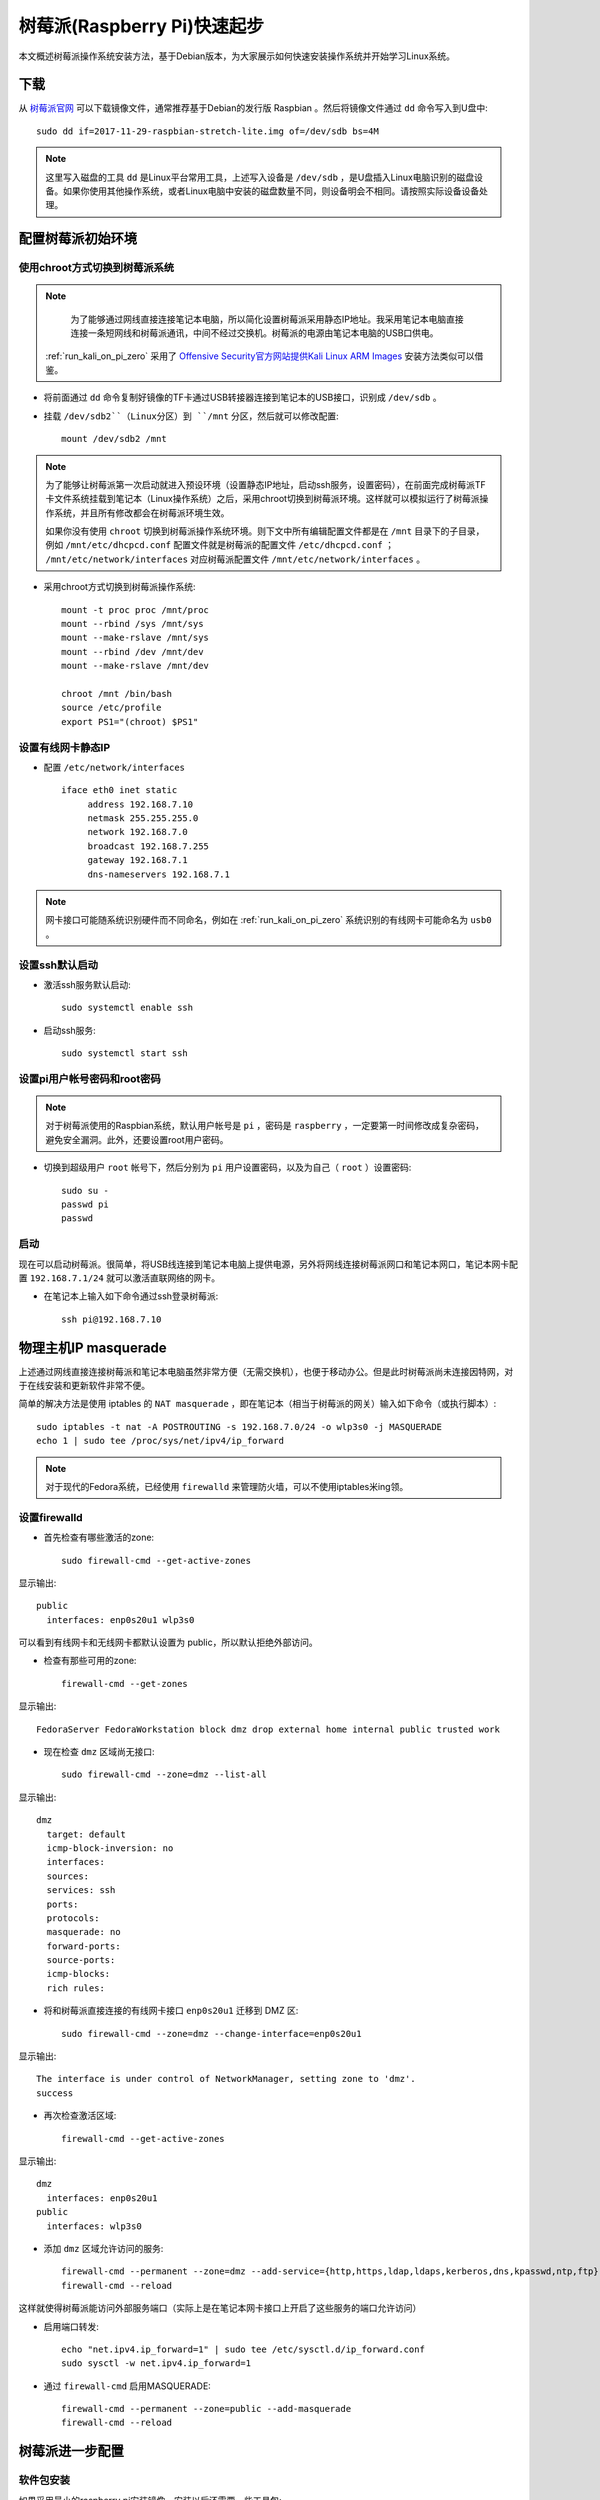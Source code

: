 .. _pi_quick_start:

===============================
树莓派(Raspberry Pi)快速起步
===============================

本文概述树莓派操作系统安装方法，基于Debian版本，为大家展示如何快速安装操作系统并开始学习Linux系统。

下载
========

从 `树莓派官网 <https://www.raspberrypi.org/>`_ 可以下载镜像文件，通常推荐基于Debian的发行版 Raspbian 。然后将镜像文件通过 ``dd`` 命令写入到U盘中::

   sudo dd if=2017-11-29-raspbian-stretch-lite.img of=/dev/sdb bs=4M

.. note::

   这里写入磁盘的工具 ``dd`` 是Linux平台常用工具，上述写入设备是 ``/dev/sdb`` ，是U盘插入Linux电脑识别的磁盘设备。如果你使用其他操作系统，或者Linux电脑中安装的磁盘数量不同，则设备明会不相同。请按照实际设备设备处理。

配置树莓派初始环境
===================

使用chroot方式切换到树莓派系统
--------------------------------------

.. note::

   为了能够通过网线直接连接笔记本电脑，所以简化设置树莓派采用静态IP地址。我采用笔记本电脑直接连接一条短网线和树莓派通讯，中间不经过交换机。树莓派的电源由笔记本电脑的USB口供电。

  :ref:`run_kali_on_pi_zero` 采用了 `Offensive Security官方网站提供Kali Linux ARM Images <https://www.offensive-security.com/kali-linux-arm-images/>`_ 安装方法类似可以借鉴。

- 将前面通过 ``dd`` 命令复制好镜像的TF卡通过USB转接器连接到笔记本的USB接口，识别成 ``/dev/sdb`` 。

- 挂载 ``/dev/sdb2``（Linux分区）到 ``/mnt`` 分区，然后就可以修改配置::

   mount /dev/sdb2 /mnt

.. note::

   为了能够让树莓派第一次启动就进入预设环境（设置静态IP地址，启动ssh服务，设置密码），在前面完成树莓派TF卡文件系统挂载到笔记本（Linux操作系统）之后，采用chroot切换到树莓派环境。这样就可以模拟运行了树莓派操作系统，并且所有修改都会在树莓派环境生效。
   
   如果你没有使用 ``chroot`` 切换到树莓派操作系统环境。则下文中所有编辑配置文件都是在 ``/mnt`` 目录下的子目录，例如 ``/mnt/etc/dhcpcd.conf`` 配置文件就是树莓派的配置文件 ``/etc/dhcpcd.conf`` ； ``/mnt/etc/network/interfaces`` 对应树莓派配置文件 ``/mnt/etc/network/interfaces`` 。

- 采用chroot方式切换到树莓派操作系统::

   mount -t proc proc /mnt/proc
   mount --rbind /sys /mnt/sys
   mount --make-rslave /mnt/sys
   mount --rbind /dev /mnt/dev
   mount --make-rslave /mnt/dev
   
   chroot /mnt /bin/bash
   source /etc/profile
   export PS1="(chroot) $PS1"

设置有线网卡静态IP
------------------

- 配置 ``/etc/network/interfaces`` ::

   iface eth0 inet static
        address 192.168.7.10
        netmask 255.255.255.0
        network 192.168.7.0
        broadcast 192.168.7.255
        gateway 192.168.7.1
        dns-nameservers 192.168.7.1

.. note::

   网卡接口可能随系统识别硬件而不同命名，例如在 :ref:`run_kali_on_pi_zero` 系统识别的有线网卡可能命名为 ``usb0`` 。

设置ssh默认启动
----------------

- 激活ssh服务默认启动::

   sudo systemctl enable ssh

- 启动ssh服务::

   sudo systemctl start ssh

设置pi用户帐号密码和root密码
-------------------------------------

.. note::

   对于树莓派使用的Raspbian系统，默认用户帐号是 ``pi`` ，密码是 ``raspberry`` ，一定要第一时间修改成复杂密码，避免安全漏洞。此外，还要设置root用户密码。

- 切换到超级用户 ``root`` 帐号下，然后分别为 ``pi`` 用户设置密码，以及为自己（ ``root`` ）设置密码::

   sudo su -
   passwd pi
   passwd

启动
------

现在可以启动树莓派。很简单，将USB线连接到笔记本电脑上提供电源，另外将网线连接树莓派网口和笔记本网口，笔记本网卡配置 ``192.168.7.1/24`` 就可以激活直联网络的网卡。

- 在笔记本上输入如下命令通过ssh登录树莓派::

   ssh pi@192.168.7.10

物理主机IP masquerade
=======================

上述通过网线直接连接树莓派和笔记本电脑虽然非常方便（无需交换机），也便于移动办公。但是此时树莓派尚未连接因特网，对于在线安装和更新软件非常不便。

简单的解决方法是使用 iptables 的 ``NAT masquerade`` ，即在笔记本（相当于树莓派的网关）输入如下命令（或执行脚本）::

   sudo iptables -t nat -A POSTROUTING -s 192.168.7.0/24 -o wlp3s0 -j MASQUERADE
   echo 1 | sudo tee /proc/sys/net/ipv4/ip_forward

.. note::

   对于现代的Fedora系统，已经使用 ``firewalld`` 来管理防火墙，可以不使用iptables米ing领。

设置firewalld
---------------

- 首先检查有哪些激活的zone::

   sudo firewall-cmd --get-active-zones

显示输出::

   public
     interfaces: enp0s20u1 wlp3s0

可以看到有线网卡和无线网卡都默认设置为 public，所以默认拒绝外部访问。

- 检查有那些可用的zone::

   firewall-cmd --get-zones

显示输出::

   FedoraServer FedoraWorkstation block dmz drop external home internal public trusted work

- 现在检查 ``dmz`` 区域尚无接口::

   sudo firewall-cmd --zone=dmz --list-all

显示输出::

   dmz
     target: default
     icmp-block-inversion: no
     interfaces: 
     sources: 
     services: ssh
     ports: 
     protocols: 
     masquerade: no
     forward-ports: 
     source-ports: 
     icmp-blocks: 
     rich rules:

- 将和树莓派直接连接的有线网卡接口 ``enp0s20u1`` 迁移到 DMZ 区::

   sudo firewall-cmd --zone=dmz --change-interface=enp0s20u1

显示输出::

   The interface is under control of NetworkManager, setting zone to 'dmz'.
   success

- 再次检查激活区域::

   firewall-cmd --get-active-zones

显示输出::

   dmz
     interfaces: enp0s20u1
   public
     interfaces: wlp3s0

- 添加 ``dmz`` 区域允许访问的服务::

   firewall-cmd --permanent --zone=dmz --add-service={http,https,ldap,ldaps,kerberos,dns,kpasswd,ntp,ftp}
   firewall-cmd --reload

这样就使得树莓派能访问外部服务端口（实际上是在笔记本网卡接口上开启了这些服务的端口允许访问）

- 启用端口转发::

   echo "net.ipv4.ip_forward=1" | sudo tee /etc/sysctl.d/ip_forward.conf
   sudo sysctl -w net.ipv4.ip_forward=1

- 通过 ``firewall-cmd`` 启用MASQUERADE::

   firewall-cmd --permanent --zone=public --add-masquerade
   firewall-cmd --reload

树莓派进一步配置
=================

软件包安装
------------

如果采用最小的raspberry pi安装镜像，安装以后还需要一些工具包::

   sudo apt install screen wget curl bzip2 xz-utils sysstat \
   unzip nfs-common ssh mlocate dnsutils git gcc g++ make \
   sudo curl flex autoconf automake python

时区
------------

默认时区是UTC，和中国差距8小时，所以需要修改时区::

   sudo unlink /etc/localtime
   sudo ln -s /usr/share/zoneinfo/Asia/Shanghai /etc/localtime

参考
=========

- `How to give your Raspberry Pi a Static IP Address - UPDATE <https://www.modmypi.com/blog/how-to-give-your-raspberry-pi-a-static-ip-address-update>`_
- `Raspberry Valley <https://raspberry-valley.azurewebsites.net/>`_ 提供了很多有价值的资料
